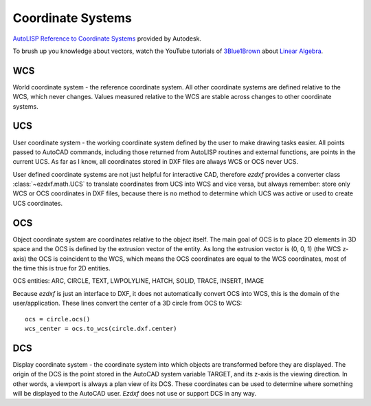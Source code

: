 .. _Coordinate Systems:

Coordinate Systems
==================

`AutoLISP Reference to Coordinate Systems <http://help.autodesk.com/view/OARX/2018/ENU/?guid=GUID-0F0B833D-78ED-4491-9918-9481793ED10B>`_
provided by Autodesk.

To brush up you knowledge about vectors, watch the YouTube tutorials of
`3Blue1Brown`_ about `Linear Algebra`_.

.. _WCS:

WCS
---

World coordinate system - the reference coordinate system. All other coordinate
systems are defined relative to the WCS, which never changes. Values measured
relative to the WCS are stable across changes to other coordinate systems.

.. _UCS:

UCS
---

User coordinate system - the working coordinate system defined by the user to
make drawing tasks easier. All points passed to AutoCAD commands, including those
returned from AutoLISP routines and external functions, are points in the
current UCS. As far as I know, all coordinates stored in DXF files are always
WCS or OCS never UCS.

User defined coordinate systems are not just helpful for interactive CAD,
therefore `ezdxf` provides a converter class :class:`~ezdxf.math.UCS` to translate
coordinates from UCS into WCS and vice versa, but always remember: store only
WCS or OCS coordinates in DXF files, because there is no method to determine
which UCS was active or used to create UCS coordinates.

.. seealso::

    - Table entry :class:`UCS`
    - :class:`ezdxf.math.UCS` - converter between WCS and UCS

.. _OCS:

OCS
---

Object coordinate system  are coordinates relative to the object itself.
The main goal of OCS is to place 2D elements in 3D space and the OCS is defined
by the extrusion vector of the entity.
As long the extrusion vector is (0, 0, 1) (the WCS z-axis) the OCS is coincident
to the WCS, which means the OCS coordinates are equal to the WCS coordinates,
most of the time this is true for 2D entities.

OCS entities: ARC, CIRCLE, TEXT, LWPOLYLINE, HATCH, SOLID, TRACE, INSERT, IMAGE

Because `ezdxf` is just an interface to DXF, it does not automatically convert
OCS into WCS, this is the domain of the user/application. These lines convert
the center of a 3D circle from OCS to WCS::

    ocs = circle.ocs()
    wcs_center = ocs.to_wcs(circle.dxf.center)


.. seealso::

    - :ref:`Object Coordinate System` - deeper insights into OCS
    - :class:`ezdxf.math.OCS` - converter between WCS and OCS

.. _DCS:

DCS
---

Display coordinate system - the coordinate system into which objects are
transformed before they are displayed. The origin of the DCS is the point
stored in the AutoCAD system variable TARGET, and its z-axis is the viewing
direction. In other words, a viewport is always a plan view of its DCS. These
coordinates can be used to determine where something will be displayed to the
AutoCAD user. `Ezdxf` does not use or support DCS in any way.


.. _Linear Algebra: https://www.youtube.com/watch?v=kjBOesZCoqc&list=PLZHQObOWTQDPD3MizzM2xVFitgF8hE_ab
.. _3Blue1Brown: https://www.youtube.com/channel/UCYO_jab_esuFRV4b17AJtAw
